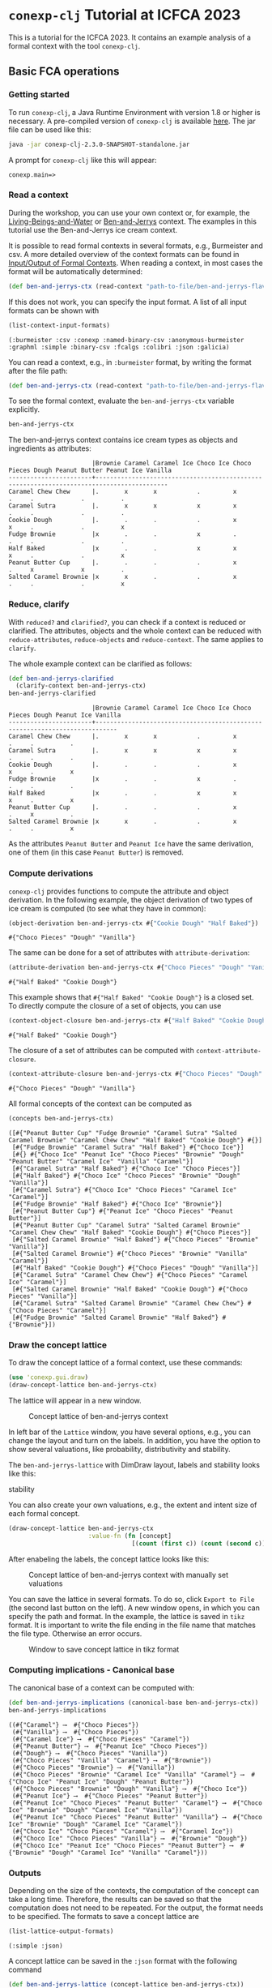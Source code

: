 #+property: header-args :wrap src text
#+property: header-args:text :eval never

* ~conexp-clj~ Tutorial at ICFCA 2023

This is a tutorial for the ICFCA 2023. It contains an example analysis of a 
formal context with the tool ~conexp-clj~.

** Basic FCA operations

*** Getting started

To run ~conexp-clj~, a Java Runtime Environment with version 1.8 or higher is necessary.
A pre-compiled version of ~conexp-clj~ is available [[https://algebra20.de/conexp/][here]]. The jar file can be used 
like this:

#+begin_src sh :exports both
java -jar conexp-clj-2.3.0-SNAPSHOT-standalone.jar
#+end_src

A prompt for ~conexp-clj~ like this will appear:

#+RESULTS:
#+begin_src text
conexp.main=>
#+end_src

*** Read a context
 
During the workshop, you can use your own context or, for example, the 
[[../../../testing-data/Living-Beings-and-Water.ctx][Living-Beings-and-Water]] or [[../../../testing-data/ben-and-jerrys-flavors.ctx][Ben-and-Jerrys]] context. The examples in this tutorial use the 
Ben-and-Jerrys ice cream context.

It is possible to read formal contexts in several formats, e.g., Burmeister and csv. 
A more detailed overview of the context formats can be found in [[../../IO.org][Input/Output of Formal Contexts]]. When reading a context, in most cases the format will be automatically determined:

#+begin_src clojure :results silent
(def ben-and-jerrys-ctx (read-context "path-to-file/ben-and-jerrys-flavors.ctx"))
#+end_src

If this does not work, you can specify the input format. A list of all input formats can be shown with 

#+begin_src clojure :exports both
(list-context-input-formats)
#+end_src

#+RESULTS:
#+begin_src text
(:burmeister :csv :conexp :named-binary-csv :anonymous-burmeister :graphml :simple :binary-csv :fcalgs :colibri :json :galicia)
#+end_src

You can read a context, e.g., in ~:burmeister~ format, by writing the format after the file path:

#+begin_src clojure :results silent
(def ben-and-jerrys-ctx (read-context "path-to-file/ben-and-jerrys-flavors.ctx" :burmeister))
#+end_src

To see the formal context, evaluate the ~ben-and-jerrys-ctx~ variable explicitly.

#+begin_src clojure :exports both
ben-and-jerrys-ctx
#+end_src

The ben-and-jerrys context contains ice cream types as objects and ingredients as 
attributes:

#+RESULTS:
#+begin_src text
                       |Brownie Caramel Caramel Ice Choco Ice Choco Pieces Dough Peanut Butter Peanut Ice Vanilla 
-----------------------+------------------------------------------------------------------------------------------
Caramel Chew Chew      |.       x       x           .         x            .     .             .          .       
Caramel Sutra          |.       x       x           x         x            .     .             .          .       
Cookie Dough           |.       .       .           .         x            x     .             .          x       
Fudge Brownie          |x       .       .           x         .            .     .             .          .       
Half Baked             |x       .       .           x         x            x     .             .          x       
Peanut Butter Cup      |.       .       .           .         x            .     x             x          .       
Salted Caramel Brownie |x       x       .           .         x            .     .             .          x       
#+end_src

*** Reduce, clarify

With ~reduced?~ and ~clarified?~, you can check if a context is reduced or clarified. 
The attributes, objects and the whole context can be reduced with ~reduce-attributes~, 
~reduce-objects~ and ~reduce-context~. The same applies to ~clarify~. 

The whole example context can be clarified as follows:

#+begin_src clojure :exports both
(def ben-and-jerrys-clarified
  (clarify-context ben-and-jerrys-ctx)
ben-and-jerrys-clarified
#+end_src

#+RESULTS:
#+begin_src text
                       |Brownie Caramel Caramel Ice Choco Ice Choco Pieces Dough Peanut Ice Vanilla 
-----------------------+----------------------------------------------------------------------------
Caramel Chew Chew      |.       x       x           .         x            .     .          .       
Caramel Sutra          |.       x       x           x         x            .     .          .       
Cookie Dough           |.       .       .           .         x            x     .          x       
Fudge Brownie          |x       .       .           x         .            .     .          .       
Half Baked             |x       .       .           x         x            x     .          x       
Peanut Butter Cup      |.       .       .           .         x            .     x          .       
Salted Caramel Brownie |x       x       .           .         x            .     .          x       
#+end_src

As the attributes ~Peanut Butter~ and ~Peanut Ice~ have the same derivation, one of them (in this 
case ~Peanut Butter~) is removed.

*** Compute derivations

~conexp-clj~ provides functions to compute the attribute and object derivation.
In the following example, the object derivation of two types of ice cream is 
computed (to see what they have in common):

#+begin_src clojure :exports both
(object-derivation ben-and-jerrys-ctx #{"Cookie Dough" "Half Baked"})
#+end_src

#+RESULTS:
#+begin_src text
#{"Choco Pieces" "Dough" "Vanilla"}
#+end_src

The same can be done for a set of attributes with ~attribute-derivation~:

#+begin_src clojure :exports both
(attribute-derivation ben-and-jerrys-ctx #{"Choco Pieces" "Dough" "Vanilla"})
#+end_src

#+RESULTS:
#+begin_src text
#{"Half Baked" "Cookie Dough"}
#+end_src

This example shows that ~#{"Half Baked" "Cookie Dough"}~ is a closed set. 
To directly compute the closure of a set of objects, you can use

#+begin_src clojure :exports both
(context-object-closure ben-and-jerrys-ctx #{"Half Baked" "Cookie Dough"})
#+end_src

#+RESULTS:
#+begin_src text
#{"Half Baked" "Cookie Dough"}
#+end_src

The closure of a set of attributes can be computed with ~context-attribute-closure~.

#+begin_src clojure :exports both
(context-attribute-closure ben-and-jerrys-ctx #{"Choco Pieces" "Dough" "Vanilla"})
#+end_src

#+RESULTS:
#+begin_src text
#{"Choco Pieces" "Dough" "Vanilla"}
#+end_src

All formal concepts of the context can be computed as

#+begin_src clojure :exports both
(concepts ben-and-jerrys-ctx)
#+end_src

#+RESULTS:
#+begin_src text
([#{"Peanut Butter Cup" "Fudge Brownie" "Caramel Sutra" "Salted Caramel Brownie" "Caramel Chew Chew" "Half Baked" "Cookie Dough"} #{}]
 [#{"Fudge Brownie" "Caramel Sutra" "Half Baked"} #{"Choco Ice"}]
 [#{} #{"Choco Ice" "Peanut Ice" "Choco Pieces" "Brownie" "Dough" "Peanut Butter" "Caramel Ice" "Vanilla" "Caramel"}]
 [#{"Caramel Sutra" "Half Baked"} #{"Choco Ice" "Choco Pieces"}]
 [#{"Half Baked"} #{"Choco Ice" "Choco Pieces" "Brownie" "Dough" "Vanilla"}]
 [#{"Caramel Sutra"} #{"Choco Ice" "Choco Pieces" "Caramel Ice" "Caramel"}]
 [#{"Fudge Brownie" "Half Baked"} #{"Choco Ice" "Brownie"}]
 [#{"Peanut Butter Cup"} #{"Peanut Ice" "Choco Pieces" "Peanut Butter"}]
 [#{"Peanut Butter Cup" "Caramel Sutra" "Salted Caramel Brownie" "Caramel Chew Chew" "Half Baked" "Cookie Dough"} #{"Choco Pieces"}]
 [#{"Salted Caramel Brownie" "Half Baked"} #{"Choco Pieces" "Brownie" "Vanilla"}]
 [#{"Salted Caramel Brownie"} #{"Choco Pieces" "Brownie" "Vanilla" "Caramel"}]
 [#{"Half Baked" "Cookie Dough"} #{"Choco Pieces" "Dough" "Vanilla"}]
 [#{"Caramel Sutra" "Caramel Chew Chew"} #{"Choco Pieces" "Caramel Ice" "Caramel"}]
 [#{"Salted Caramel Brownie" "Half Baked" "Cookie Dough"} #{"Choco Pieces" "Vanilla"}]
 [#{"Caramel Sutra" "Salted Caramel Brownie" "Caramel Chew Chew"} #{"Choco Pieces" "Caramel"}]
 [#{"Fudge Brownie" "Salted Caramel Brownie" "Half Baked"} #{"Brownie"}])
#+end_src

*** Draw the concept lattice

To draw the concept lattice of a formal context, use these commands:
#+begin_src clojure :results silent
(use 'conexp.gui.draw)
(draw-concept-lattice ben-and-jerrys-ctx)
#+end_src

The lattice will appear in a new window.

#+caption: Concept lattice of ben-and-jerrys context
[[./images/ben-and-jerrys-lattice.png]]

In left bar of the ~Lattice~ window, you have several options, e.g., you can change the 
layout and turn on the labels. In addition, you have the option to show several 
valuations, like probability, distributivity and stability.

The ~ben-and-jerrys-lattice~ with DimDraw layout, labels and stability looks like this:

#+caption: Concept lattice of ben-and-jerrys context with DimDraw layout, labels and 
stability
[[./images/ben-and-jerrys-lattice-dimdraw-labels-stability.png]]

You can also create your own valuations, e.g., the extent and intent size of each formal 
concept.

#+begin_src clojure :result silent
(draw-concept-lattice ben-and-jerrys-ctx 
                      :value-fn (fn [concept]
                                  [(count (first c)) (count (second c))]))
#+end_src

After enabeling the labels, the concept lattice looks like this:

#+caption: Concept lattice of ben-and-jerrys context with manually set valuations
[[./images/ben-and-jerrys-lattice-manual_valuations.png]]

You can save the lattice in several formats. To do so, click ~Export to File~ (the second 
last button on the left). A new window opens, in which you can specify the path and format.
In the example, the lattice is saved in ~tikz~ format. It is important to write the file 
ending in the file name that matches the file type. Otherwise an error occurs.

#+caption: Window to save concept lattice in tikz format
[[./images/ben-and-jerrys-export-tikz.png]]

*** Computing implications - Canonical base

The canonical base of a context can be computed with:

#+begin_src clojure :exports both
(def ben-and-jerrys-implications (canonical-base ben-and-jerrys-ctx))
ben-and-jerrys-implications
#+end_src

#+RESULTS:
#+begin_src text
((#{"Caramel"} ⟶  #{"Choco Pieces"})
 (#{"Vanilla"} ⟶  #{"Choco Pieces"})
 (#{"Caramel Ice"} ⟶  #{"Choco Pieces" "Caramel"})
 (#{"Peanut Butter"} ⟶  #{"Peanut Ice" "Choco Pieces"})
 (#{"Dough"} ⟶  #{"Choco Pieces" "Vanilla"})
 (#{"Choco Pieces" "Vanilla" "Caramel"} ⟶  #{"Brownie"})
 (#{"Choco Pieces" "Brownie"} ⟶  #{"Vanilla"})
 (#{"Choco Pieces" "Brownie" "Caramel Ice" "Vanilla" "Caramel"} ⟶  #{"Choco Ice" "Peanut Ice" "Dough" "Peanut Butter"})
 (#{"Choco Pieces" "Brownie" "Dough" "Vanilla"} ⟶  #{"Choco Ice"})
 (#{"Peanut Ice"} ⟶  #{"Choco Pieces" "Peanut Butter"})
 (#{"Peanut Ice" "Choco Pieces" "Peanut Butter" "Caramel"} ⟶  #{"Choco Ice" "Brownie" "Dough" "Caramel Ice" "Vanilla"})
 (#{"Peanut Ice" "Choco Pieces" "Peanut Butter" "Vanilla"} ⟶  #{"Choco Ice" "Brownie" "Dough" "Caramel Ice" "Caramel"})
 (#{"Choco Ice" "Choco Pieces" "Caramel"} ⟶  #{"Caramel Ice"})
 (#{"Choco Ice" "Choco Pieces" "Vanilla"} ⟶  #{"Brownie" "Dough"})
 (#{"Choco Ice" "Peanut Ice" "Choco Pieces" "Peanut Butter"} ⟶  #{"Brownie" "Dough" "Caramel Ice" "Vanilla" "Caramel"}))
#+end_src

*** Outputs

Depending on the size of the contexts, the computation of the concept can take a long time. 
Therefore, the results can be saved so that the computation does not need to be repeated. 
For the output, the format needs to be specified. The formats to save a concept lattice are

#+begin_src clojure :exports both
(list-lattice-output-formats)
#+end_src

#+RESULTS:
#+begin_src text
(:simple :json)
#+end_src

A concept lattice can be saved in the ~:json~ format with the following command

#+begin_src clojure :result silent
(def ben-and-jerrys-lattice (concept-lattice ben-and-jerrys-ctx))
(write-lattice :json ben-and-jerrys-lattice "path/ben-and-jerrys-lattice.json")
#+end_src

(It can be loaded again with ~(read-lattice "path/ben-and-jerrys-lattice.json")~.)

For implications, there is only the ~:json~ output format. Implications can be saved via

#+begin_src clojure :result silent
(write-implication :json ben-and-jerrys-implications "path/ben-and-jerrys-implications.json") 
#+end_src

~conexp-clj~ also provides the option to save a whole Formal Concept Analysis in one 
file (in ~:json~) format. This FCA needs to contain a formal context. The ~:lattice~ 
and ~:implication-sets~ in the following map are optional.

#+begin_src clojure :result silent
(def ben-and-jerrys-fca {:context ben-and-jerrys-context
                         :lattice ben-and-jerrys-lattice
                         :implication-sets [ben-and-jerrys-implications]})
#+end_src

Note that such an FCA object can contain several implication sets. The 
~ben-and-jerrys-fca~ can be saved with

#+begin_src clojure :result silent
(write-fca :json ben-and-jerrys-fca "path/ben-and-jerrys-fca.json")
#+end_src


** Scaling data and scale-measures

~conexp-clj~ provides the functionality for conceptual scaling. For an example, 
load the smaller ~ben-and-jerrys-flavors-small.ctx~:

#+begin_src clojure :exports both
(def ben-and-jerrys-small-ctx (read-context "path-to-file/ben-and-jerrys-flavors-small.ctx"))
ben-and-jerrys-small-ctx
#+end_src

The ben-and-jerrys context contains the same ice cream types as objects, but a smaller 
set of flavors as attributes:

#+RESULTS:
#+begin_src text
                       |Brownie Caramel Choco Dough Peanut Vanilla 
-----------------------+-------------------------------------------
Caramel Chew Chew      |.       x       x     .     .      .       
Caramel Sutra          |.       x       x     .     .      .       
Cookie Dough           |.       .       x     x     .      x       
Fudge Brownie          |x       .       x     .     .      .       
Half Baked             |x       .       x     x     .      x       
Peanut Butter Cup      |.       .       x     .     x      .       
Salted Caramel Brownie |x       x       x     .     .      x       
#+end_src

To check if this smaller context is a scale of the ~ben-and-jerrys-ctx~, the conceptual 
scaling error is computed:

#+begin_src clojure :exports both
(use 'conexp.fca.smeasure)
(conceptual-scaling-error (make-smeasure-nc ben-and-jerrys-ctx ben-and-jerrys-small-ctx identity))
#+end_src

#+RESULTS:
#+begin_src text
0
#+end_src

As the error is 0, the ~ben-and-jerrys-small-ctx~ is a scale of the ~ben-and-jerrys-ctx~.

Another context uses the same ice cream types, but allergens instead of flavors.

#+begin_src clojure :exports both
(def ben-and-jerrys-allergens-ctx (read-context "path-to-file/ben-and-jerrys-allergens.ctx"))
ben-and-jerrys-allergens-ctx
#+end_src

#+RESULTS:
#+begin_src text
                       |almond barley egg milk peanuts soy wheat 
-----------------------+-----------------------------------------
Caramel Chew Chew      |.      .      x   x    .       x   .     
Caramel Sutra          |x      .      x   x    .       x   .     
Cookie Dough           |.      .      x   x    .       x   x     
Fudge Brownie          |.      x      x   x    .       .   x     
Half Baked             |.      x      x   x    .       x   x     
Peanut Butter Cup      |.      .      x   x    x       x   .     
Salted Caramel Brownie |.      .      x   x    .       x   x    
#+end_src

You can compute the conceptual scaling error in the same way as for the ~ben-and-jerrys-small-ctx~.

#+begin_src clojure :exports both
(conceptual-scaling-error (make-smeasure-nc ben-and-jerrys-ctx ben-and-jerrys-allergens-ctx identity))
#+end_src

#+RESULTS:
#+begin_src text
1
#+end_src

In this case, the error is 1 and therefore the allergens context is not a scale of the 
original ~ben-and-jerrys-ctx~.

To get more information about the scaling error, you can use

#+begin_src clojure :exports both
(error-in-smeasure (make-smeasure-nc ben-and-jerrys-ctx ben-and-jerrys-allergens-ctx identity))
#+end_src

#+RESULTS:
#+begin_src text
(#{"Fudge Brownie" "Salted Caramel Brownie" "Half Baked" "Cookie Dough"})
#+end_src

This set of objects is closed in ~ben-and-jerrys-allergens-ctx~, but not in ~ben-and-jerrys-ctx~,
as can be seen with

#+begin_src clojure :exports both
(context-object-closure ben-and-jerrys-ctx 
                        #{"Fudge Brownie" "Salted Caramel Brownie" "Half Baked" "Cookie Dough"})
#+end_src

#+RESULTS:
#+begin_src text
#{"Peanut Butter Cup" "Fudge Brownie" "Caramel Sutra"
  "Salted Caramel Brownie" "Caramel Chew Chew" "Half Baked"
  "Cookie Dough"}
#+end_src


** Attribute exploration

~conexp-clj~ provides a function for attribute exploration. 

#+begin_src clojure :results silent
(attribute-exploration :context ben-and-jerrys-small-ctx)
#+end_src

The following attribute exploration is interactive. For a suggested implication, the 
user accepts or rejects it with ~yes~ or ~no~:

#+begin_src text
Does the implication (#{} ⟶  #{Choco}) hold? no
#+end_src

If an implication is rejected, a counterexample needs to be provided. First, the object 
of the counterexample needs to be given. In this case, we give an additional "Peanut" 
ice cream.

#+begin_src text
Then please provide a counterexample
counterexample> object
Please enter new object: "Peanut"
#+end_src

After that, the attributes of the counterexample are given in the following input format.

#+begin_src text
counterexample> attributes
Please enter new attributes: "Peanut" "Vanilla"
#+end_src

The process of providing a counterexample is finished with the input ~q~. It is possible 
to give another counterexample.

#+begin_src text
counterexample> q
Do you want to give another counterexample? no
#+end_src

The following example shows an attribute exploration of the ~ben-and-jerrys-small-ctx~. 
In the end, the attribute exploration returns the list of learned implications and the 
new context.

#+begin_src text
conexp.main=> (explore-attributes :context ben-and-jerrys-small-ctx)
Does the implication (#{} ⟶  #{Choco}) hold? no
Then please provide a counterexample
counterexample> object
Please enter new object: "Peanut"
counterexample> attributes
Please enter the attributes the new object should have: "Peanut" "Vanilla"
counterexample> q
Do you want to give another counterexample? no
Does the implication (#{Caramel} ⟶  #{Choco}) hold? yes
Does the implication (#{Dough} ⟶  #{Choco Vanilla}) hold? yes
Does the implication (#{Brownie} ⟶  #{Choco}) hold? yes
Does the implication (#{Choco Vanilla Caramel} ⟶  #{Brownie}) hold? yes
Does the implication (#{Choco Peanut Caramel} ⟶  #{Brownie Dough Vanilla}) hold? yes
Does the implication (#{Choco Peanut Vanilla} ⟶  #{Brownie Dough Caramel}) hold? yes
Does the implication (#{Choco Brownie Caramel} ⟶  #{Vanilla}) hold? yes
Does the implication (#{Choco Brownie Peanut} ⟶  #{Dough Vanilla Caramel}) hold? yes
Does the implication (#{Choco Brownie Dough Vanilla Caramel} ⟶  #{Peanut}) hold? yes
{:implications #{(#{"Choco" "Peanut" "Caramel"} ⟶  #{"Brownie" "Dough" "Vanilla"})
                 (#{"Brownie"} ⟶  #{"Choco"})
                 (#{"Choco" "Brownie" "Caramel"} ⟶  #{"Vanilla"})
                 (#{"Caramel"} ⟶  #{"Choco"})
                 (#{"Choco" "Vanilla" "Caramel"} ⟶  #{"Brownie"})
                 (#{"Choco" "Brownie" "Dough" "Vanilla" "Caramel"} ⟶  #{"Peanut"})
                 (#{"Choco" "Peanut" "Vanilla"} ⟶  #{"Brownie" "Dough" "Caramel"})
                 (#{"Dough"} ⟶  #{"Choco" "Vanilla"})
                 (#{"Choco" "Brownie" "Peanut"} ⟶  #{"Dough" "Vanilla" "Caramel"})},
:context               |Brownie Caramel Choco Dough Peanut Vanilla 
-----------------------+-------------------------------------------
Caramel Chew Chew      |.       x       x     .     .      .       
Caramel Sutra          |.       x       x     .     .      .       
Cookie Dough           |.       .       x     x     .      x       
Fudge Brownie          |x       .       x     .     .      .       
Half Baked             |x       .       x     x     .      x       
Peanut Butter Cup      |.       .       x     .     x      .       
Peanut                 |.       .       .     .     x      x       
Salted Caramel Brownie |x       x       x     .     .      x       
}
#+end_src

